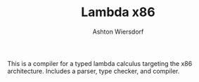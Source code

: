 #+TITLE: Lambda x86
#+AUTHOR: Ashton Wiersdorf

This is a compiler for a typed lambda calculus targeting the x86 architecture. Includes a parser, type checker, and compiler.
